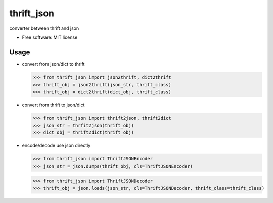 ===============================
thrift_json
===============================


.. image:: https://img.shields.io/pypi/v/thrift_json.svg
        :target: https://pypi.python.org/pypi/thrift_json

.. image:: https://img.shields.io/travis/youngking/thrift_json.svg
        :target: https://travis-ci.org/youngking/thrift_json


.. image:: https://pyup.io/repos/github/youngking/thrift_json/shield.svg
     :target: https://pyup.io/repos/github/youngking/thrift_json/
     :alt: Updates


converter between thrift and json


* Free software: MIT license


Usage
--------

* convert from json/dict to thrift

  >>> from thrift_json import json2thrift, dict2thrift
  >>> thrift_obj = json2thrift(json_str, thrift_class)
  >>> thrift_obj = dict2thrift(dict_obj, thrift_class)

* convert from thrift to json/dict

  >>> from thrift_json import thrift2json, thrift2dict
  >>> json_str = thrfit2json(thrift_obj)
  >>> dict_obj = thrift2dict(thrift_obj)

* encode/decode use json directly

  >>> from thrift_json import ThriftJSONEncoder
  >>> json_str = json.dumps(thrift_obj, cls=ThriftJSONEncoder)


  >>> from thrift_json import ThriftJSONDecoder
  >>> thrift_obj = json.loads(json_str, cls=ThriftJSONDecoder, thrift_class=thrift_class)
